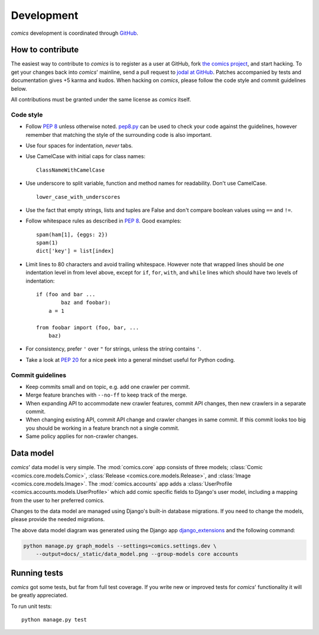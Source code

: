 ***********
Development
***********

*comics* development is coordinated through `GitHub <http://github.com/>`_.


How to contribute
=================

The easiest way to contribute to *comics* is to register as a user at GitHub,
fork `the comics project <http://github.com/jodal/comics>`_, and start hacking.
To get your changes back into *comics*' mainline, send a pull request to `jodal
at GitHub <http://github.com/jodal>`_. Patches accompanied by tests and
documentation gives +5 karma and kudos. When hacking on *comics*, please follow
the code style and commit guidelines below.

All contributions must be granted under the same license as *comics* itself.


Code style
----------

- Follow :pep:`8` unless otherwise noted. `pep8.py
  <http://pypi.python.org/pypi/pep8/>`_ can be used to check your code against
  the guidelines, however remember that matching the style of the surrounding
  code is also important.

- Use four spaces for indentation, *never* tabs.

- Use CamelCase with initial caps for class names::

      ClassNameWithCamelCase

- Use underscore to split variable, function and method names for
  readability. Don't use CamelCase.

  ::

      lower_case_with_underscores

- Use the fact that empty strings, lists and tuples are False and don't compare
  boolean values using ``==`` and ``!=``.

- Follow whitespace rules as described in :pep:`8`. Good examples::

      spam(ham[1], {eggs: 2})
      spam(1)
      dict['key'] = list[index]

- Limit lines to 80 characters and avoid trailing whitespace. However note that
  wrapped lines should be *one* indentation level in from level above, except
  for ``if``, ``for``, ``with``, and ``while`` lines which should have two
  levels of indentation::

      if (foo and bar ...
              baz and foobar):
          a = 1

      from foobar import (foo, bar, ...
          baz)

- For consistency, prefer ``'`` over ``"`` for strings, unless the string
  contains ``'``.

- Take a look at :pep:`20` for a nice peek into a general mindset useful for
  Python coding.


Commit guidelines
-----------------

- Keep commits small and on topic, e.g. add one crawler per commit.

- Merge feature branches with ``--no-ff`` to keep track of the merge.

- When expanding API to accommodate new crawler features, commit API changes,
  then new crawlers in a separate commit.

- When changing existing API, commit API change and crawler changes in same
  commit. If this commit looks too big you should be working in a feature
  branch not a single commit.

- Same policy applies for non-crawler changes.


Data model
==========

*comics*' data model is very simple. The :mod:`comics.core` app consists of
three models; :class:`Comic <comics.core.models.Comic>`, :class:`Release
<comics.core.models.Release>`, and :class:`Image <comics.core.models.Image>`.
The :mod:`comics.accounts` app adds a :class:`UserProfile
<comics.accounts.models.UserProfile>` which add comic specific fields to
Django's user model, including a mapping from the user to her preferred comics.

.. deprecated:: 2.0
   The :mod:`comics.sets` app has a model named :class:`Set
   <comics.sets.models.Set>`. This model is deprecated and replaced by
   :class:`UserProfile <comics.accounts.models.UserProfile>`.

Changes to the data model are managed using Django's built-in database
migrations. If you need to change the models, please provide the needed
migrations.

.. image:: _static/data_model.png

The above data model diagram was generated using the Django app
`django_extensions <http://code.google.com/p/django-command-extensions/>`_ and
the following command:

.. code-block:: sh

    python manage.py graph_models --settings=comics.settings.dev \
        --output=docs/_static/data_model.png --group-models core accounts


Running tests
=============

*comics* got some tests, but far from full test coverage. If you write new or
improved tests for *comics*' functionality it will be greatly appreciated.

To run unit tests::

    python manage.py test
